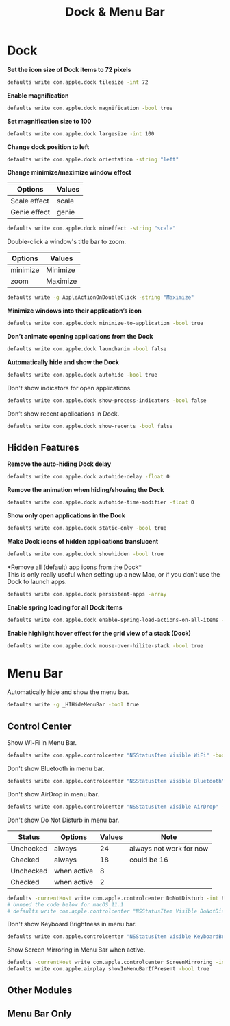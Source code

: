 #+TITLE: Dock & Menu Bar

* Dock
*Set the icon size of Dock items to 72 pixels*
#+begin_src sh
defaults write com.apple.dock tilesize -int 72
#+end_src

*Enable magnification*
#+begin_src sh
defaults write com.apple.dock magnification -bool true
#+end_src

*Set magnification size to 100*
#+begin_src sh
defaults write com.apple.dock largesize -int 100
#+end_src

*Change dock position to left*
#+begin_src sh
defaults write com.apple.dock orientation -string "left"
#+end_src

*Change minimize/maximize window effect*
| Options      | Values |
|--------------+--------|
| Scale effect | scale  |
| Genie effect | genie  |
#+begin_src sh
defaults write com.apple.dock mineffect -string "scale"
#+end_src

Double-click a window's title bar to zoom.
| Options  | Values   |
|----------+----------|
| minimize | Minimize |
| zoom     | Maximize |
#+begin_src sh
defaults write -g AppleActionOnDoubleClick -string "Maximize"
#+end_src

*Minimize windows into their application’s icon*
#+begin_src sh
defaults write com.apple.dock minimize-to-application -bool true
#+end_src

*Don’t animate opening applications from the Dock*
#+begin_src sh
defaults write com.apple.dock launchanim -bool false
#+end_src

*Automatically hide and show the Dock*
#+begin_src sh
defaults write com.apple.dock autohide -bool true
#+end_src

Don't show indicators for open applications.
#+begin_src sh
defaults write com.apple.dock show-process-indicators -bool false
#+end_src

Don’t show recent applications in Dock.
#+begin_src sh
defaults write com.apple.dock show-recents -bool false
#+end_src

** Hidden Features
*Remove the auto-hiding Dock delay*
#+begin_src sh
defaults write com.apple.dock autohide-delay -float 0
#+end_src

*Remove the animation when hiding/showing the Dock*
#+begin_src sh
defaults write com.apple.dock autohide-time-modifier -float 0
#+end_src

*Show only open applications in the Dock*
#+begin_src sh
defaults write com.apple.dock static-only -bool true
#+end_src

*Make Dock icons of hidden applications translucent*
#+begin_src sh
defaults write com.apple.dock showhidden -bool true
#+end_src

*Remove all (default) app icons from the Dock*\\
This is only really useful when setting up a new Mac, or if you don’t use the Dock to launch apps.
#+begin_src sh
defaults write com.apple.dock persistent-apps -array
#+end_src

*Enable spring loading for all Dock items*
#+begin_src sh
defaults write com.apple.dock enable-spring-load-actions-on-all-items -bool true
#+end_src

*Enable highlight hover effect for the grid view of a stack (Dock)*
#+begin_src sh
defaults write com.apple.dock mouse-over-hilite-stack -bool true
#+end_src

* Menu Bar
Automatically hide and show the menu bar.
#+begin_src sh
defaults write -g _HIHideMenuBar -bool true
#+end_src

** Control Center
Show Wi-Fi in Menu Bar.
#+begin_src sh
defaults write com.apple.controlcenter "NSStatusItem Visible WiFi" -bool true
#+end_src

Don't show Bluetooth in menu bar.
#+begin_src sh
defaults write com.apple.controlcenter "NSStatusItem Visible Bluetooth" -bool false
#+end_src

Don't show AirDrop in menu bar.
#+begin_src sh
defaults write com.apple.controlcenter "NSStatusItem Visible AirDrop" -bool false
#+end_src


Don't show Do Not Disturb in menu bar.
| Status    | Options     | Values | Note                    |
|-----------+-------------+--------+-------------------------|
| Unchecked | always      |     24 | always not work for now |
| Checked   | always      |     18 | could be 16             |
| Unchecked | when active |      8 |                         |
| Checked   | when active |      2 |                         |
#+begin_src sh
defaults -currentHost write com.apple.controlcenter DoNotDisturb -int 8
# Unneed the code below for macOS 11.1
# defaults write com.apple.controlcenter "NSStatusItem Visible DoNotDisturb" -bool false
#+end_src

Don't show Keyboard Brightness in menu bar.
#+begin_src sh
defaults write com.apple.controlcenter "NSStatusItem Visible KeyboardBrightness" -bool false
#+end_src

Show Screen Mirroring in Menu Bar when active.
#+begin_src sh
defaults -currentHost write com.apple.controlcenter ScreenMirroring -int 2
defaults write com.apple.airplay showInMenuBarIfPresent -bool true
#+end_src

** Other Modules
** Menu Bar Only
